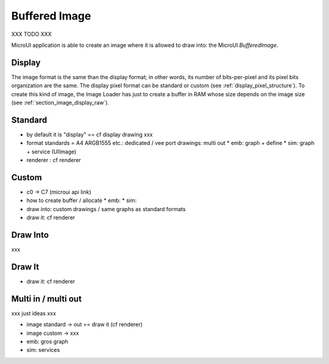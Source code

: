 .. _section_buffered_image:

===============
Buffered Image
===============

XXX TODO XXX

MicroUI application is able to create an image where it is allowed to draw into: the MicroUI `BufferedImage`. 

Display
=======

The image format is the same than the display format; in other words, its number of bits-per-pixel and its pixel bits organization are the same. The display pixel format can be standard or custom (see :ref:`display_pixel_structure`). To create this kind of image, the Image Loader has just to create a buffer in RAM whose size depends on the image size (see :ref:`section_image_display_raw`).


Standard
========

* by default it is "display" == cf display drawing xxx
* format standards = A4 ARGB1555 etc.: dedicated / vee port drawings: multi out
  * emb: graph + define
  * sim: graph + service (UIImage)
* renderer : cf renderer

Custom
======

* c0 -> C7 (microui api link)
* how to create buffer / allocate
  * emb: 
  * sim: 
* draw into: custom drawings / same graphs as standard formats
* draw it: cf renderer

Draw Into
=========

xxx

Draw It
=======

* draw it: cf renderer

Multi in / multi out
====================

xxx just ideas xxx

* image standard -> out  == draw it (cf renderer)
* image custom -> xxx
* emb: gros graph
* sim: services

..
   | Copyright 2008-2023, MicroEJ Corp. Content in this space is free 
   for read and redistribute. Except if otherwise stated, modification 
   is subject to MicroEJ Corp prior approval.
   | MicroEJ is a trademark of MicroEJ Corp. All other trademarks and 
   copyrights are the property of their respective owners. 